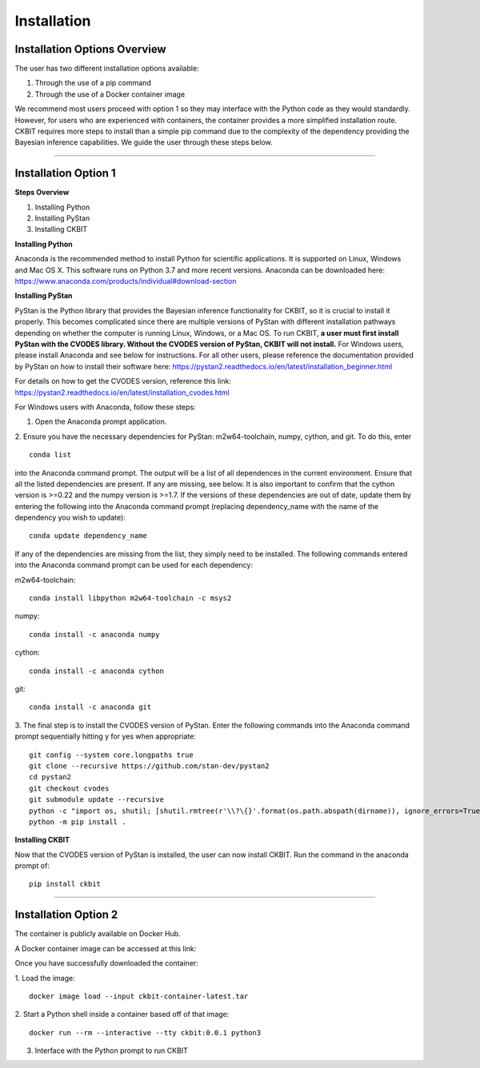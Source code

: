 .. _installation:

Installation
************

Installation Options Overview
-----------------------------
The user has two different installation options available:

1. Through the use of a pip command

2. Through the use of a Docker container image

We recommend most users proceed with option 1 so they may interface with the 
Python code as they would standardly. However, for users who are experienced
with containers, the container provides a more simplified installation route.
CKBIT requires more steps to install than a simple pip command due to the 
complexity of the dependency providing the Bayesian inference capabilities.
We guide the user through these steps below.

--------------------------------------------------------------------------------

Installation Option 1
---------------------

**Steps Overview**

1. Installing Python
2. Installing PyStan
3. Installing CKBIT

**Installing Python**

Anaconda is the recommended method to install Python for scientific 
applications. It is supported on Linux, Windows and Mac OS X. This software 
runs on Python 3.7 and more recent versions. Anaconda can be downloaded here:
https://www.anaconda.com/products/individual#download-section

**Installing PyStan**

PyStan is the Python library that provides the Bayesian inference functionality
for CKBIT, so it is crucial to install it properly. This becomes complicated
since there are multiple versions of PyStan with different installation pathways
depending on whether the computer is running Linux, Windows, or a Mac OS. To run 
CKBIT, **a user must first install PyStan with the CVODES library. Without the
CVODES version of PyStan, CKBIT will not install.** For Windows users, please 
install Anaconda and see below for instructions. For all other users, please 
reference the documentation provided by PyStan on how to install their 
software here: 
https://pystan2.readthedocs.io/en/latest/installation_beginner.html

For details on how to get the CVODES version, reference this link:
https://pystan2.readthedocs.io/en/latest/installation_cvodes.html

For Windows users with Anaconda, follow these steps:

1. Open the Anaconda prompt application.

2. Ensure you have the necessary dependencies for PyStan: m2w64-toolchain,
numpy, cython, and git. To do this, enter 
::

	conda list
	
into the Anaconda command prompt. The output will be a list of all dependences 
in the current environment. Ensure that all the listed dependencies are present. 
If any are missing, see below. It is also important to confirm that the cython 
version is >=0.22 and the numpy version is >=1.7. If the versions
of these dependencies are out of date, update them by entering the following 
into the Anaconda command prompt (replacing dependency_name with the name of 
the dependency you wish to update):
::

	conda update dependency_name
	
If any of the dependencies are missing from the list, they simply need to be 
installed. The following commands entered into the Anaconda command prompt can 
be used for each dependency:

m2w64-toolchain:
::

	conda install libpython m2w64-toolchain -c msys2

numpy:
::

	conda install -c anaconda numpy 

cython:
::

	conda install -c anaconda cython 
	 
git:
::

	conda install -c anaconda git 

3. The final step is to install the CVODES version of PyStan. Enter the 
following commands into the Anaconda command prompt sequentially hitting 
y for yes when appropriate:
::

	git config --system core.longpaths true
	git clone --recursive https://github.com/stan-dev/pystan2 
	cd pystan2
	git checkout cvodes
	git submodule update --recursive
	python -c "import os, shutil; [shutil.rmtree(r'\\?\{}'.format(os.path.abspath(dirname)), ignore_errors=True) for dirname in [dirname for dirname, *_ in os.walk('pystan/stan') if any(dirname.endswith(ends) for ends in ['doc', 'test'])]]"
	python -m pip install .

**Installing CKBIT**

Now that the CVODES version of PyStan is installed, the user can now install
CKBIT. Run the command in the anaconda prompt of:
::

	pip install ckbit

--------------------------------------------------------------------------------

Installation Option 2
---------------------
The container is publicly available on Docker Hub. 

A Docker container image can be accessed at this link:



Once you have successfully downloaded the container:

1. Load the image:
::
	
	docker image load --input ckbit-container-latest.tar

2. Start a Python shell inside a container based off of that image:
::

    docker run --rm --interactive --tty ckbit:0.0.1 python3

3. Interface with the Python prompt to run CKBIT
